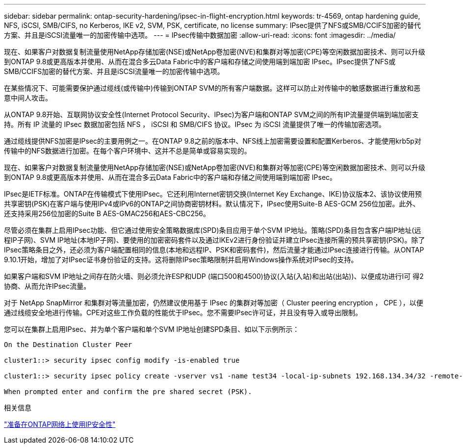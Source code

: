 ---
sidebar: sidebar 
permalink: ontap-security-hardening/ipsec-in-flight-encryption.html 
keywords: tr-4569, ontap hardening guide, NFS, iSCSI, SMB/CIFS, no Kerberos, IKE v2, SVM, PSK, certificate, no license 
summary: IPsec提供了NFS或SMB/CCIFS加密的替代方案、并且是iSCSI流量唯一的加密传输中选项。 
---
= IPsec传输中数据加密
:allow-uri-read: 
:icons: font
:imagesdir: ../media/


[role="lead"]
现在、如果客户对数据复制流量使用NetApp存储加密(NSE)或NetApp卷加密(NVE)和集群对等加密(CPE)等空闲数据加密技术、则可以升级到ONTAP 9.8或更高版本并使用、从而在混合多云Data Fabric中的客户端和存储之间使用端到端加密 IPsec。IPsec提供了NFS或SMB/CCIFS加密的替代方案、并且是iSCSI流量唯一的加密传输中选项。

在某些情况下、可能需要保护通过缆线(或传输中)传输到ONTAP SVM的所有客户端数据。这样可以防止对传输中的敏感数据进行重放和恶意中间人攻击。

从ONTAP 9.8开始、互联网协议安全性(Internet Protocol Security、IPsec)为客户端和ONTAP SVM之间的所有IP流量提供端到端加密支持。所有 IP 流量的 IPsec 数据加密包括 NFS ， iSCSI 和 SMB/CIFS 协议。IPsec 为 iSCSI 流量提供了唯一的传输加密选项。

通过缆线提供NFS加密是IPsec的主要用例之一。在ONTAP 9.8之前的版本中、NFS线上加密需要设置和配置Kerberos、才能使用krb5p对传输中的NFS数据进行加密。在每个客户环境中、这并不总是简单或容易实现的。

现在、如果客户对数据复制流量使用NetApp存储加密(NSE)或NetApp卷加密(NVE)和集群对等加密(CPE)等空闲数据加密技术、则可以升级到ONTAP 9.8或更高版本并使用、从而在混合多云Data Fabric中的客户端和存储之间使用端到端加密 IPsec。

IPsec是IETF标准。ONTAP在传输模式下使用IPsec。它还利用Internet密钥交换(Internet Key Exchange、IKE)协议版本2、该协议使用预共享密钥(PSK)在客户端与使用IPv4或IPv6的ONTAP之间协商密钥材料。默认情况下，IPsec使用Suite-B AES-GCM 256位加密。此外、还支持采用256位加密的Suite B AES-GMAC256和AES-CBC256。

尽管必须在集群上启用IPsec功能、但它通过使用安全策略数据库(SPD)条目应用于单个SVM IP地址。策略(SPD)条目包含客户端IP地址(远程IP子网)、SVM IP地址(本地IP子网)、要使用的加密密码套件以及通过IKEv2进行身份验证并建立IPsec连接所需的预共享密钥(PSK)。除了IPsec策略条目之外，还必须为客户端配置相同的信息(本地和远程IP、PSK和密码套件)，然后流量才能通过IPsec连接进行传输。从ONTAP 9.10.1开始，增加了对IPsec证书身份验证的支持。这将删除IPsec策略限制并启用Windows操作系统对IPsec的支持。

如果客户端和SVM IP地址之间存在防火墙、则必须允许ESP和UDP (端口500和4500)协议(入站(入站)和出站(出站))、以便成功进行I可 得2协商、从而允许IPsec流量。

对于 NetApp SnapMirror 和集群对等流量加密，仍然建议使用基于 IPsec 的集群对等加密（ Cluster peering encryption ， CPE ），以便通过线缆安全地进行传输。CPE对这些工作负载的性能优于IPsec。您不需要IPsec许可证，并且没有导入或导出限制。

您可以在集群上启用IPsec、并为单个客户端和单个SVM IP地址创建SPD条目、如以下示例所示：

[listing]
----
On the Destination Cluster Peer

cluster1::> security ipsec config modify -is-enabled true

cluster1::> security ipsec policy create -vserver vs1 -name test34 -local-ip-subnets 192.168.134.34/32 -remote-ip-subnets 192.168.134.44/32

When prompted enter and confirm the pre shared secret (PSK).
----
.相关信息
link:https://docs.netapp.com/us-en/ontap/networking/ipsec-prepare.html["准备在ONTAP网络上使用IP安全性"^]
